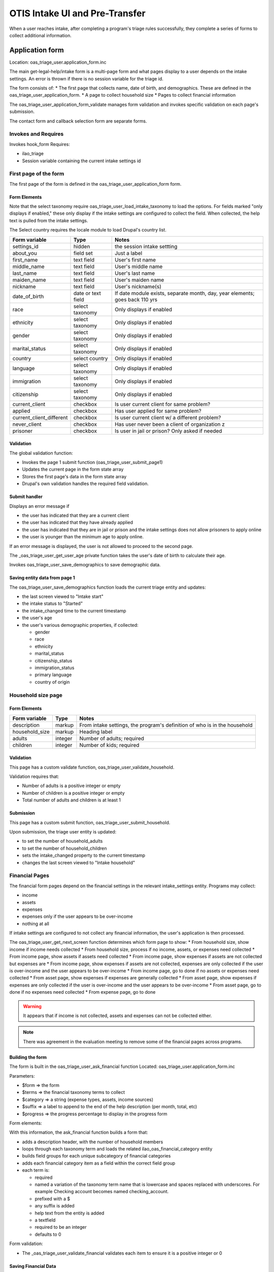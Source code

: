 ===================================
OTIS Intake UI and Pre-Transfer
===================================

When a user reaches intake, after completing a program's triage rules successfully, they complete a series of forms to collect additional information.

Application form
============================
Location: oas_triage_user.application_form.inc

The main get-legal-help/intake form is a multi-page form and what pages display to a user depends on the intake settings. An error is thrown if there is  no session variable for the triage id.

The form consists of:
* The first page that collects name, date of birth, and demographics.  These are defined in the oas_triage_user_application_form.
* A page to collect household size
* Pages to collect financial information


The oas_triage_user_application_form_validate manages form validation and invokes specific validation on each page's submission.

The contact form and callback selection form are separate forms.

Invokes and Requires
----------------------
Invokes hook_form 
Requires:

* ilao_triage
* Session variable containing the current intake settings id

First page of the form
------------------------
The first page of the form is defined in the oas_triage_user_application_form form.


Form Elements
^^^^^^^^^^^^^^^^^
Note that the select taxonomy require oas_triage_user_load_intake_taxonomy to load the options.  For fields marked "only displays if enabled," these only display if the intake settings are configured to collect the field.  When collected, the help text is pulled from the intake settings.

The Select country requires the locale module to load Drupal's country list.

+------------------------------+----------------------------+----------------------------+
| Form variable                | Type                       | Notes                      |
+==============================+============================+============================+
| settings_id                  | hidden                     | the session intake settting|
+------------------------------+----------------------------+----------------------------+
| about_you                    | field set                  | Just a label               |
+------------------------------+----------------------------+----------------------------+
| first_name                   | text field                 | User's first name          |
+------------------------------+----------------------------+----------------------------+
| middle_name                  | text field                 | User's middle name         |
+------------------------------+----------------------------+----------------------------+
| last_name                    | text field                 | User's last name           |
+------------------------------+----------------------------+----------------------------+
| maiden_name                  | text field                 | User's maiden name         |
+------------------------------+----------------------------+----------------------------+
| nickname                     | text field                 | User's nickname(s)         |
+------------------------------+----------------------------+----------------------------+
| date_of_birth                | date or text field         | If date module exists,     |
|                              |                            | separate month, day, year  |
|                              |                            | elements; goes back 110 yrs|
+------------------------------+----------------------------+----------------------------+
| race                         | select taxonomy            | Only displays if enabled   |
+------------------------------+----------------------------+----------------------------+
| ethnicity                    | select taxonomy            | Only displays if enabled   |
+------------------------------+----------------------------+----------------------------+
| gender                       | select taxonomy            | Only displays if enabled   |
+------------------------------+----------------------------+----------------------------+
| marital_status               | select taxonomy            | Only displays if enabled   |
+------------------------------+----------------------------+----------------------------+
| country                      | select country             | Only displays if enabled   |
+------------------------------+----------------------------+----------------------------+
| language                     | select taxonomy            | Only displays if enabled   |
+------------------------------+----------------------------+----------------------------+
| immigration                  | select taxonomy            | Only displays if enabled   |
+------------------------------+----------------------------+----------------------------+
| citizenship                  | select taxonomy            | Only displays if enabled   |
+------------------------------+----------------------------+----------------------------+
| current_client               | checkbox                   | Is user current client for |
|                              |                            | same problem?              |
+------------------------------+----------------------------+----------------------------+
| applied                      | checkbox                   | Has user applied for same  |
|                              |                            | problem?                   |
+------------------------------+----------------------------+----------------------------+
| current_client_different     | checkbox                   | Is user current client w/  |
|                              |                            | a different problem?       |
+------------------------------+----------------------------+----------------------------+
| never_client                 | checkbox                   | Has user never been a      |
|                              |                            | client of organization z   |
+------------------------------+----------------------------+----------------------------+
| prisoner                     | checkbox                   | Is user in jail or prison? |
|                              |                            | Only asked if needed       |
+------------------------------+----------------------------+----------------------------+


Validation
^^^^^^^^^^^^^^
The global validation function:

* Invokes the page 1 submit function (oas_triage_user_submit_page1)
* Updates the current page in the form state array
* Stores the first page's data in the form state array
* Drupal's own validation handles the required field validation.

Submit handler
^^^^^^^^^^^^^^^^

Displays an error message if 

* the user has indicated that they are a current client
* the user has indicated that they have already applied
* the user has indicated that they are in jail or prison and the intake settings does not allow prisoners to apply online
* the user is younger than the minimum age to apply online.  

If an error message is displayed, the user is not allowed to proceed to the second page.

The _oas_triage_user_get_user_age private function takes the user's date of birth to calculate their age.

Invokes oas_triage_user_save_demographics to save demographic data.

Saving entity data from page 1
^^^^^^^^^^^^^^^^^^^^^^^^^^^^^^^^^
The oas_triage_user_save_demographics function loads the current triage entity and updates:

* the last screen viewed to "Intake start"
* the intake status to "Started"
* the intake_changed time to the current timestamp
* the user's age
* the user's various demographic properties, if collected:

  * gender
  * race
  * ethnicity
  * marital_status
  * citizenship_status
  * immigration_status
  * primary language
  * country of origin

Household size page
---------------------

Form Elements
^^^^^^^^^^^^^^^^^

+------------------------------+----------------------------+----------------------------+
| Form variable                | Type                       | Notes                      |
+==============================+============================+============================+
| description                  | markup                     | From intake settings, the  |
|                              |                            | program's definition of who|
|                              |                            | is in the household        |
+------------------------------+----------------------------+----------------------------+
| household_size               | markup                     | Heading label              |
+------------------------------+----------------------------+----------------------------+
| adults                       | integer                    | Number of adults; required |
+------------------------------+----------------------------+----------------------------+
| children                     | integer                    | Number of kids; required   |
+------------------------------+----------------------------+----------------------------+

Validation
^^^^^^^^^^^^
This page has a custom validate function, oas_triage_user_validate_household.

Validation requires that:

* Number of adults is a positive integer or empty
* Number of children is a positive integer or empty
* Total number of adults and children is at least 1

Submission
^^^^^^^^^^^^
This page has a custom submit function, oas_triage_user_submit_household.

Upon submission, the triage user entity is updated:

* to set the number of household_adults
* to set the number of household_children
* sets the intake_changed property to the current timestamp
* changes the last screen viewed to "Intake household"

Financial Pages
------------------
The financial form pages depend on the financial settings in the relevant intake_settings entity.  Programs may collect:

* income
* assets
* expenses
* expenses only if the user appears to be over-income
* nothing at all

If intake settings are configured to not collect any financial information, the user's application is then processed.

The oas_triage_user_get_next_screen function determines which form page to show:
* From household size, show income if income needs collected
* From household size, process if no income, assets, or expenses need collected
* From income page, show assets if assets need collected
* From income page, show expenses if assets are not collected but expenses are
* From income page, show expenses if assets are not collected, expenses are only collected if the user is over-income and the user appears to be over-income
* From income page, go to done if no assets or expenses need collected
* From asset page, show expenses if expenses are generally collected
* From asset page, show expenses if  expenses are only collected if the user is over-income and the user appears to be over-income
* From asset page, go to done if no expenses need collected
* From expense page, go to done

..  warning::
    It appears that if income is not collected, assets and expenses can not be collected either.

..  note ::
    There was agreement in the evaluation meeting to remove some of the financial pages across programs.
  
Building the form
^^^^^^^^^^^^^^^^^^^
The form is built in the oas_triage_user_ask_financial function
Located: oas_triage_user.application_form.inc

Parameters:

* $form => the form
* $terms => the financial taxonomy terms to collect
* $category => a string (expense types, assets, income sources)
* $suffix => a label to append to the end of the help description (per month, total, etc)
* $progress => the progress percentage to display in the progress form

Form elements:

With this information, the ask_financial function builds a form that:

* adds a description header, with the number of household members
* loops through each taxonomy term and loads the related ilao_oas_financial_category entity
* builds field groups for each unique subcategory of financial categories
* adds each financial category item as a field within the correct field group
* each term is:

  * required
  * named a variation of the taxonomy term name that is lowercase and spaces replaced with underscores.  For example Checking account becomes named checking_account.
  * prefixed with a $
  * any suffix is added
  * help text from the entity is added
  * a textfield
  * required to be an integer
  * defaults to 0

Form validation:

* The _oas_triage_user_validate_financial validates each item to ensure it is a positive integer or 0

Saving Financial Data
^^^^^^^^^^^^^^^^^^^^^^
Each type category of financial data has its own save function.

Income:  oas_triage_user_save_income, which:

* Loads the triage user entity
* Sets the last screen viewed to "Income questions"
* Adds up all the income amounts and stores it in the total income property
* Updates the intake changed timestamp to the current timestamp
* Saves the triage user entity

Assets:  oas_triage_user_save_assets, which:

* Loads the triage user entity
* Sets the last screen viewed to "Assets questions"
* Adds up all the income amounts and stores it in the total assets property
* Updates the intake changed timestamp to the current timestamp
* Saves the triage user entity

Expenses:  oas_triage_user_save_expenses, which:

* Loads the triage user entity
* Sets the last screen viewed to "Expense questions"
* Adds up all the expense amounts and stores it in the total expenses property
* Updates the intake changed timestamp to the current timestamp
* Saves the triage user entity

Calculating Financial Eligibility
===================================

Income eligibility
--------------------
The oas_triage_user_calculate_income_eligibility calculates income eligiblity.  Income eligibility is generally determined by looking at the total income minus countable expenses against a maximum percentage of an income standard based on household size.

Parameters
^^^^^^^^^^^^
Requires:  intake settings entity, count expenses boolean (Default is true)
Returns: boolean value "is user income eligible?"

Process
^^^^^^^^^
Returns true if income is not collected.  For all other cases:

* Invokes oas_triage_user_check_for_exemption to see if income is waived for the user
* Calculates the total household size
* Adds up all the entered income fields and multiplies by 12 to get annual income
* If expenses can be offset against income:

  * Adds up all collected expenses
  * Multiplies expenses by 12

* If expenses are not available to offset income, set total expenses to 0  
* Sets the total income for eligibility to income - assets with a minimum income of 0
* Loads the ilao_income_standard used in the intake settings as the income standard to apply
* Calculates the correct annual amount by:

  * For households with 8 or fewer members, taking that amount from the income standards entity
  * For households with more than 8 members, taking the amount for 8 members and adding the additional member amount * the number of additional members
  * Determines the maximum allowed income based on the percentage allowed in the intake settings
  * Returns true if the user is not over income and eligible for services
  * Returns false if the user is over income and not eligible

Asset eligibility
-------------------

The oas_triage_user_calculate_asset_eligibility calculates asset eligiblity.  Asset eligiblity is generally calculated by adding up all countable assets and comparing that against a maximum asset dollar limit.  Some programs exclude a dollar amount for personal property in adding up assets.

Parameters
^^^^^^^^^^^^
Requires:  intake settings entity,
Returns: boolean value "is user asset eligible?"


Process
^^^^^^^^^

* Adds up all the asset items
* If personal property is collected and there is a dollar exemption for personal property, the total assets are reduced (but not by more than the amount of personal property) by the exemption amount.  For example: 

  * if total assets are $5000, personal property is $2000 and the personal property exemption is $8500, total assets of $3000 would be counted.
  * if total assets are $10000, personal property is $9000 and the personal property exemption is $8500, total assets of $1500 would be counted.
  
* Pulls the maximum allowed assets tied to the intake settings
* If the total countable assets are less than the maximum allowed, returns TRUE (user is asset eligible)
* If the total countable assets are equal to or more than the maximum allowed, returns FALSE (user is not asset eligible)

Final processing
-------------------
The application submit function then:
* Updates the overincome property in the triage user entity to 3 if the user is over asset, 2 if the user is over-income  If a user is both over income and over asset, the status is set to 3.

If a user is financially ineligible, they are redirected to referrals.  If they are eligible, they are taken to the contact form.


Contact form
==============

The address form can be found in the oas_triage_user.address_form.inc file. The oas_triage_user_client_address_form function generates the form.

Requires that the session triage ID be defined.

Form elements
---------------

Default form elements
^^^^^^^^^^^^^^^^^^^^^^^
The oas_triage_user module generates the default address form.  Other modules, as always in Drupal, can alter that form

+----------------------------+----------------------------+------------------------------+
| Form variable              | Type                       | Notes                        |
+============================+============================+==============================+
| callback_type              | hidden                     | the callback type from the   |
|                            |                            | associated intake settings   |
+----------------------------+----------------------------+------------------------------+
| client_telephone           | text field                 | telephone field              |
+----------------------------+----------------------------+------------------------------+
| client_email               | text field                 | field for email address      |
+----------------------------+----------------------------+------------------------------+
| client_address_street      | text field                 | field for line 1 of address  |
+----------------------------+----------------------------+------------------------------+
| client_address_street2     | text field                 | field for line 2 of address  |
+----------------------------+----------------------------+------------------------------+
| client_city                | text field                 | field for city               |
+----------------------------+----------------------------+------------------------------+
| client_state               | text field                 | field for state              |
+----------------------------+----------------------------+------------------------------+   

Form alters 
------------

The ilao_sms_opt_in module alters this form.  It:

* add a custom submit handler (ilao_oas_triage_sms_opt_in_submit)
* adds a custom validation function (ilao_oas_triage_sms_opt_in_validate)
* attaches the oas_triage_user form; this is the form that makes up the Get Legal Help form
* it hides the Get Legal Help form elements
* it makes the opt_in_sms field visible on the form
* it adds the following:

  * a select form element to set phone type; if the phone type is mobile, the opt in sms form element displays using conditional fields.


.. todo::  Evaluate if all of this was really necessary of whether the OTIS platform should support SMS out of the box.

Validation
------------

The default validation function (oas_triage_user_client_address_form_validate) validates the form to:

* ensure that the email is valid
* ensure that the phone number is valid
* ensure that the phone number is less than 20 characters.  This is a limitation on the eTransfer as Legal Server will not accept phone number fields larger than 20 characters.
* ensures that the zip code is less than 10 characters

The ilao_oas_triage_sms_opt_in_validate adds validation to ensure that if the phone type is mobile the field_opt_in_sms is required.

Submit functions
-----------------

The default submit function (oas_triage_user_client_address_form_submit):
* Updates session data with the user's email, phone, and address.  We do not store this information unserialized in our database.
* Checks the callback type to set the form redirect to the right page:

  * If callback type is please call, sets the redirect to get-legal-help/please-call.
  * If callback type is we call client:
  
    * Sets the redirect to get-legal-help/callback-form if there are callback hours available
    * Sets the redirect to get-legal-help/please-call if there are no callback hours.
    
* Calls the oas_triage_user_save_address_data to save the appropriate data.


oas_triage_user_save_address_data
^^^^^^^^^^^^^^^^^^^^^^^^^^^^^^^^^^^
Updates the triage user entity to:

* Set the last screen viewed to 'Address Form'
* Set the intake changed timestamp to the current timestamp
* Saves the changes to the database


.. todo:: The default submit function also stores the email address into a session variable for Acquia Lift.  This should be extracted into its own unrelated module to keep this clean.

The ilao_oas_triage_sms_opt_in_submit updates the triage user entity to:

* store the user's mobile phone to the field_mobile_phone
* stores the user's SMS opt in settings to the field_opt_in_sms
* saves the entity

